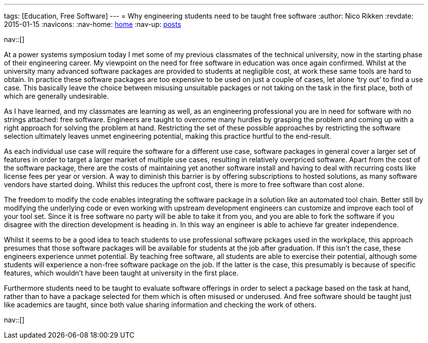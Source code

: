 ---
tags: [Education, Free Software]
---
= Why engineering students need to be taught free software
:author:   Nico Rikken
:revdate:  2015-01-15
:navicons:
:nav-home: <<../index.adoc#,home>>
:nav-up:   <<index.adoc#,posts>>

nav::[]

At a power systems symposium today I met some of my previous classmates of the technical university, now in the starting phase of their engineering career. My viewpoint on the need for free software in education was once again confirmed. Whilst at the university many advanced software packages are provided to students at negligible cost, at work these same tools are hard to obtain. In practice these software packages are too expensive to be used on just a couple of cases, let alone ‘try out’ to find a use case. This basically leave the choice between misusing unsuitable packages or not taking on the task in the first place, both of which are generally undesirable.

As I have learned, and my classmates are learning as well, as an engineering professional you are in need for software with no strings attached: free software. Engineers are taught to overcome many hurdles by grasping the problem and coming up with a right approach for solving the problem at hand. Restricting the set of these possible approaches by restricting the software selection ultimately leaves unmet engineering potential, making this practice hurtful to the end-result.

As each individual use case will require the software for a different use case, software packages in general cover a larger set of features in order to target a larger market of multiple use cases, resulting in relatively overpriced software. Apart from the cost of the software package, there are the costs of maintaining yet another software install and having to deal with recurring costs like license fees per year or version. A way to diminish this barrier is by offering subscriptions to hosted solutions, as many software vendors have started doing. Whilst this reduces the upfront cost, there is more to free software than cost alone.

The freedom to modify the code enables integrating the software package in a solution like an automated tool chain. Better still by modifying the underlying code or even working with upstream development engineers can customize and improve each tool of your tool set. Since it is free software no party will be able to take it from you, and you are able to fork the software if you disagree with the direction development is heading in. In this way an engineer is able to achieve far greater independence.

Whilst it seems to be a good idea to teach students to use professional software pckages used in the workplace, this approach presumes that those software packages will be available for students at the job after graduation. If this isn’t the case, these engineers experience unmet potential. By teaching free software, all students are able to exercise their potential, although some students will experience a non-free software package on the job. If the latter is the case, this presumably is because of specific features, which wouldn’t have been taught at university in the first place.

Furthermore students need to be taught to evaluate software offerings in order to select a package based on the task at hand, rather than to have a package selected for them which is often misused or underused. And free software should be taught just like academics are taught, since both value sharing information and checking the work of others.

nav::[]
